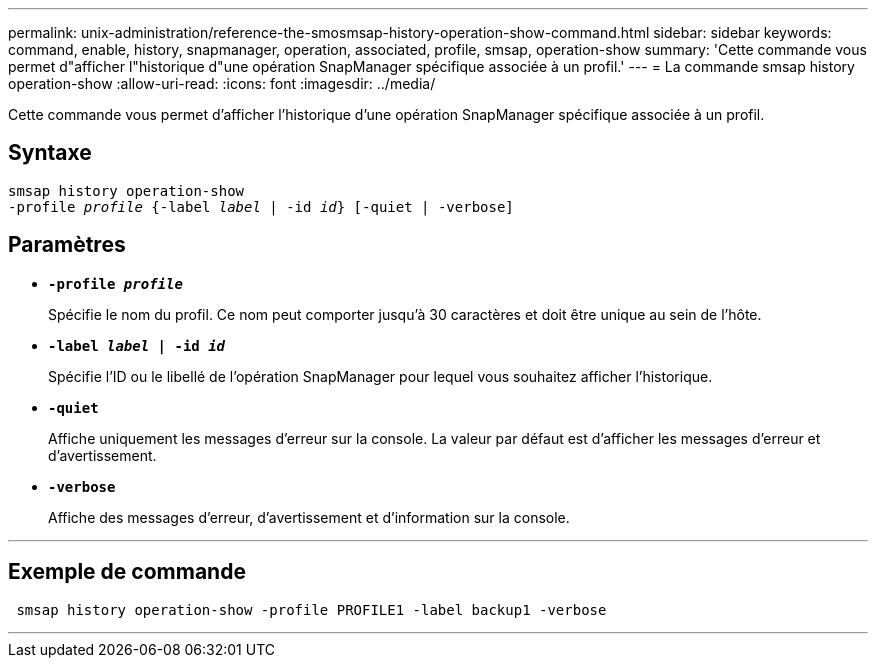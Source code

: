---
permalink: unix-administration/reference-the-smosmsap-history-operation-show-command.html 
sidebar: sidebar 
keywords: command, enable, history, snapmanager, operation, associated, profile, smsap, operation-show 
summary: 'Cette commande vous permet d"afficher l"historique d"une opération SnapManager spécifique associée à un profil.' 
---
= La commande smsap history operation-show
:allow-uri-read: 
:icons: font
:imagesdir: ../media/


[role="lead"]
Cette commande vous permet d'afficher l'historique d'une opération SnapManager spécifique associée à un profil.



== Syntaxe

[listing, subs="+macros"]
----
pass:quotes[smsap history operation-show
-profile _profile_ {-label _label_ | -id _id_} [-quiet | -verbose\]]
----


== Paramètres

* `*-profile _profile_*`
+
Spécifie le nom du profil. Ce nom peut comporter jusqu'à 30 caractères et doit être unique au sein de l'hôte.

* `*-label _label_ | -id _id_*`
+
Spécifie l'ID ou le libellé de l'opération SnapManager pour lequel vous souhaitez afficher l'historique.

* `*-quiet*`
+
Affiche uniquement les messages d'erreur sur la console. La valeur par défaut est d'afficher les messages d'erreur et d'avertissement.

* `*-verbose*`
+
Affiche des messages d'erreur, d'avertissement et d'information sur la console.



'''


== Exemple de commande

[listing]
----
 smsap history operation-show -profile PROFILE1 -label backup1 -verbose
----
'''